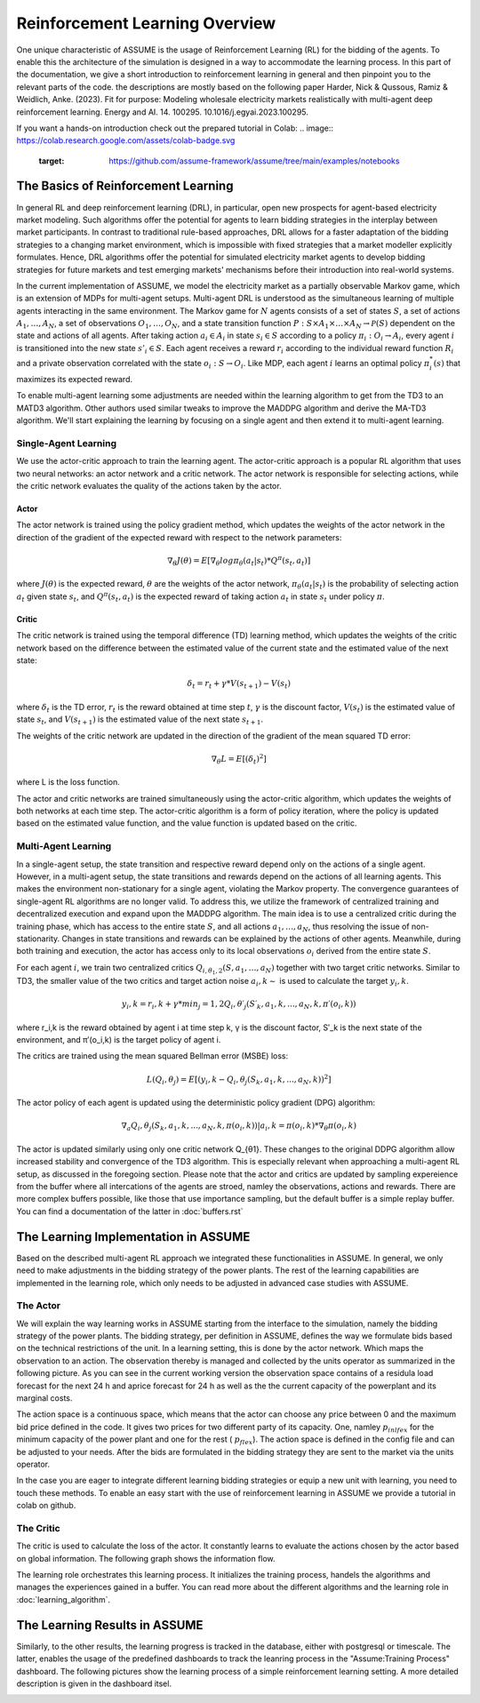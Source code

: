 .. SPDX-FileCopyrightText: ASSUME Developers
..
.. SPDX-License-Identifier: AGPL-3.0-or-later

###############################
Reinforcement Learning Overview
###############################

One unique characteristic of ASSUME is the usage of Reinforcement Learning (RL) for the bidding of the agents.
To enable this the architecture of the simulation is designed in a way to accommodate the learning process. In this part of
the documentation, we give a short introduction to reinforcement learning in general and then pinpoint you to the
relevant parts of the code. the descriptions are mostly based on the following paper
Harder, Nick & Qussous, Ramiz & Weidlich, Anke. (2023). Fit for purpose: Modeling wholesale electricity markets realistically with multi-agent deep reinforcement learning. Energy and AI. 14. 100295. 10.1016/j.egyai.2023.100295.

If you want a hands-on introduction check out the prepared tutorial in Colab:
.. image:: https://colab.research.google.com/assets/colab-badge.svg
   :target: https://github.com/assume-framework/assume/tree/main/examples/notebooks


The Basics of Reinforcement Learning
=====================================

In general RL and deep reinforcement learning (DRL), in particular, open new prospects for agent-based electricity market modeling.
Such algorithms offer the potential for agents to learn bidding strategies in the interplay between market participants.
In contrast to traditional rule-based approaches, DRL allows for a faster adaptation of the bidding strategies to a changing market
environment, which is impossible with fixed strategies that a market modeller explicitly formulates. Hence, DRL algorithms offer the
potential for simulated electricity market agents to develop bidding strategies for future markets and test emerging markets' mechanisms
before their introduction into real-world systems.

In the current implementation of ASSUME, we model the electricity market as a partially observable Markov game,
which is an extension of MDPs for multi-agent setups. Multi-agent DRL is understood as the simultaneous learning of multiple agents
interacting in the same environment. The Markov game for :math:`N` agents consists of a set of states :math:`S`, a set of actions :math:`A_1, \ldots, A_N`,
a set of observations :math:`O_1, \ldots, O_N`, and a state transition function :math:`P: S \times A_1 \times \ldots \times A_N \rightarrow \mathcal{P}(S)` dependent on the state and actions of all agents.
After taking action :math:`a_i \in A_i` in state :math:`s_i \in S` according to a policy :math:`\pi_i: O_i \rightarrow A_i`, every agent :math:`i` is transitioned into the new state :math:`s'_i \in S`.
Each agent receives a reward :math:`r_i` according to the individual reward function :math:`R_i` and a private observation correlated with the state :math:`o_i: S \rightarrow O_i`.
Like MDP, each agent :math:`i` learns an optimal policy :math:`\pi_i^*(s)` that maximizes its expected reward.

To enable multi-agent learning some adjustments are needed within the learning algorithm to get from the TD3 to an MATD3 algorithm.
Other authors used similar tweaks to improve the MADDPG algorithm and derive the MA-TD3 algorithm.
We'll start explaining the learning by focusing on a single agent and then extend it to multi-agent learning.

Single-Agent Learning
----------------------

We use the actor-critic approach to train the learning agent. The actor-critic approach is a popular RL algorithm that uses two
neural networks: an actor network and a critic network. The actor network is responsible for selecting actions, while the critic network
evaluates the quality of the actions taken by the actor.

Actor
^^^^^

The actor network is trained using the policy gradient method, which updates the weights of the actor network in the direction of the
gradient of the expected reward with respect to the network parameters:

.. math::

    \nabla_{\theta} J(\theta) = E[\nabla_{\theta} log \pi_{\theta}(a_t|s_t) * Q^{\pi}(s_t, a_t)]


where :math:`J(\theta)` is the expected reward, :math:`\theta` are the weights of the actor network, :math:`\pi_{\theta}(a_t|s_t)` is the probability of
selecting action :math:`a_t` given state :math:`s_t`, and :math:`Q^{\pi}(s_t, a_t)` is the expected reward of taking action :math:`a_t` in state :math:`s_t` under policy :math:`\pi`.

Critic
^^^^^^

The critic network is trained using the temporal difference (TD) learning method, which updates the weights of the critic
network based on the difference between the estimated value of the current state and the estimated value of the next state:

.. math::

    \delta_t = r_t + \gamma * V(s_{t+1}) - V(s_t)

where :math:`\delta_t` is the TD error,
:math:`r_t` is the reward obtained at time step :math:`t`,
:math:`\gamma` is the discount factor,
:math:`V(s_t)` is the estimated value of state :math:`s_t`, and
:math:`V(s_{t+1})` is the estimated value of the next state :math:`s_{t+1}`.

The weights of the critic network are updated in the direction of the gradient of the mean squared TD error:

.. math::

    \nabla_{\theta} L = E[(\delta_t)^2]

where L is the loss function.

The actor and critic networks are trained simultaneously using the actor-critic algorithm, which updates the weights of
both networks at each time step. The actor-critic algorithm is a form of policy iteration, where the policy is updated based on the
estimated value function, and the value function is updated based on the critic.


Multi-Agent Learning
------------------------

In a single-agent setup, the state transition and respective reward depend only on the actions of a single agent. However, in a
multi-agent setup, the state transitions and rewards depend on the actions of all learning agents. This makes the environment
non-stationary for a single agent, violating the Markov property. The convergence guarantees of single-agent RL algorithms are no longer
valid. To address this, we utilize the framework of centralized training and decentralized execution and expand upon the MADDPG algorithm.
The main idea is to use a centralized critic during the training phase, which has access to the entire state :math:`S`, and all actions :math:`a_1, \ldots, a_N`, thus resolving the issue of non-stationarity.
Changes in state transitions and rewards can be explained by the actions of other agents.
Meanwhile, during both training and execution, the actor has access only to its local observations :math:`o_i` derived from the entire state :math:`S`.

For each agent :math:`i`, we train two centralized critics :math:`Q_{i,\theta_1,2}(S, a_1, \ldots, a_N)` together with two target critic networks.
Similar to TD3, the smaller value of the two critics and target action noise :math:`a_i,k \sim` is used to calculate the target :math:`y_i,k`.

.. math::

    y_i,k = r_i,k + γ * min_j=1,2 Q_i,θ′_j(S′_k, a_1,k, ..., a_N,k, π′(o_i,k))

where r_i,k is the reward obtained by agent i at time step k, γ is the discount factor, S′_k is the next state of the
environment, and π′(o_i,k) is the target policy of agent i.

The critics are trained using the mean squared Bellman error (MSBE) loss:

.. math::

    L(Q_i,θ_j) = E[(y_i,k - Q_i,θ_j(S_k, a_1,k, ..., a_N,k))^2]

The actor policy of each agent is updated using the deterministic policy gradient (DPG) algorithm:

.. math::

    ∇_a Q_i,θ_j(S_k, a_1,k, ..., a_N,k, π(o_i,k))|a_i,k=π(o_i,k) * ∇_θ π(o_i,k)

The actor is updated similarly using only one critic network Q_{θ1}. These changes to the original DDPG algorithm allow increased stability and convergence of the TD3 algorithm. This is especially relevant when approaching a multi-agent RL setup, as discussed in the foregoing section.
Please note that the actor and critics are updated by sampling expereience from the buffer where all intercations of the agents are stroed, namley the observations, actions and rewards. There are more complex buffers possible, like those that use importance sampling, but the default buffer is a simple replay buffer. You can find a documentation of the latter in :doc:`buffers.rst`


The Learning Implementation in ASSUME
=====================================

Based on the described multi-agent RL approach we integrated these functionalities in ASSUME. In general, we only need to make adjustments in the bidding strategy of the power plants.
The rest of the learning capabilities are implemented in the learning role, which only needs to be adjusted in advanced case studies with ASSUME.

The Actor
---------

We will explain the way learning works in ASSUME starting from the interface to the simulation, namely the bidding strategy of the power plants.
The bidding strategy, per definition in ASSUME, defines the way we formulate bids based on the technical restrictions of the unit.
In a learning setting, this is done by the actor network. Which maps the observation to an action. The observation thereby is managed and collected by the units operator as
summarized in the following picture. As you can see in the current working version the observation space contains of a residula load forecast for the next 24 h and aprice forecast for 24 h as well as the
the current capacity of the powerplant and its marginal costs.

.. image:: img/ActorTask.jpg
    :align: center
    :width: 500px

The action space is a continuous space, which means that the actor can choose any price between 0 and the maximum bid price defined in the code. It gives two prices for two different party of its capacity.
One, namley :math:`p_inlfex` for the minimum capacity of the power plant and one for the rest ( :math:`p_flex`). The action space is defined in the config file and can be adjusted to your needs.
After the bids are formulated in the bidding strategy they are sent to the market via the units operator.

.. image:: img/ActorOutput.jpg
    :align: center
    :width: 500px

In the case you are eager to integrate different learning bidding strategies or equip a new unit with learning,
you need to touch these methods. To enable an easy start with the use of reinforcement learning in ASSUME we provide a tutorial in colab on github.

The Critic
----------

The critic is used to calculate the loss of the actor. It constantly learns to evaluate the actions chosen by the actor
based on global information. The following graph shows the information flow.

.. image:: img/CriticTask.jpg
    :align: center
    :width: 500px


The learning role orchestrates this learning process. It initializes the training process, handels the algorithms and manages the experiences gained in a buffer.
You can read more about the different algorithms and the learning role in :doc:`learning_algorithm`.

The Learning Results in ASSUME
=====================================

Similarly, to the other results, the learning progress is tracked in the database, either with postgresql or timescale. The latter, enables the usage of the
predefined dashboards to track the leanring process in the "Assume:Training Process" dashboard. The following pictures show the learning process of a simple reinforcement learning setting.
A more detailed description is given in the dashboard itsel.

.. image:: img/Grafana_Learning_1.jpeg
    :align: center
    :width: 500px

.. image:: img/Grafana_Learning_2.jpeg
    :align: center
    :width: 500px
